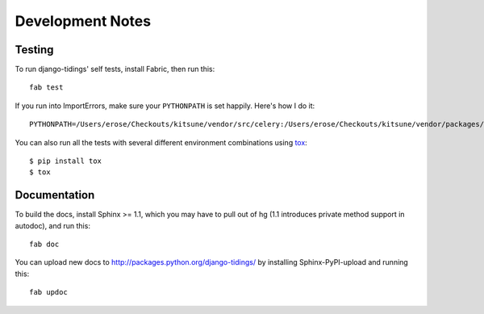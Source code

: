 =================
Development Notes
=================

Testing
=======

To run django-tidings' self tests, install Fabric, then run this::

  fab test

If you run into ImportErrors, make sure your ``PYTHONPATH`` is set
happily. Here's how I do it::

  PYTHONPATH=/Users/erose/Checkouts/kitsune/vendor/src/celery:/Users/erose/Checkouts/kitsune/vendor/packages/mock:/Users/erose/Checkouts/kitsune/vendor/src/django:/Users/erose/Checkouts/kitsune/vendor/src/kombu:/Users/erose/Checkouts/kitsune/vendor/src/django-celery fab test

You can also run all the tests with several different environment
combinations using `tox <http://tox.readthedocs.org/en/latest/>`_::

  $ pip install tox
  $ tox


Documentation
=============

To build the docs, install Sphinx >= 1.1, which you may have to pull out of hg
(1.1 introduces private method support in autodoc), and run this::

  fab doc

You can upload new docs to http://packages.python.org/django-tidings/ by
installing Sphinx-PyPI-upload and running this::

  fab updoc
